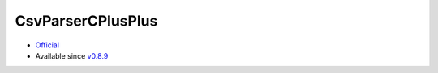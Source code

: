 .. spelling::

    CsvParserCPlusPlus

.. _pkg.CsvParserCPlusPlus:

CsvParserCPlusPlus
==================

-  `Official <https://github.com/headupinclouds/csv-parser-cplusplus>`__
-  Available since
   `v0.8.9 <https://github.com/ruslo/hunter/releases/tag/v0.8.9>`__

.. code-block::cmake

    hunter_add_package(CsvParserCPlusPlus)
    find_package(CsvParserCPlusPlus CONFIG REQUIRED)
    target_link_libraries(... CsvParserCPlusPlus::csv_parser_cplusplus)
